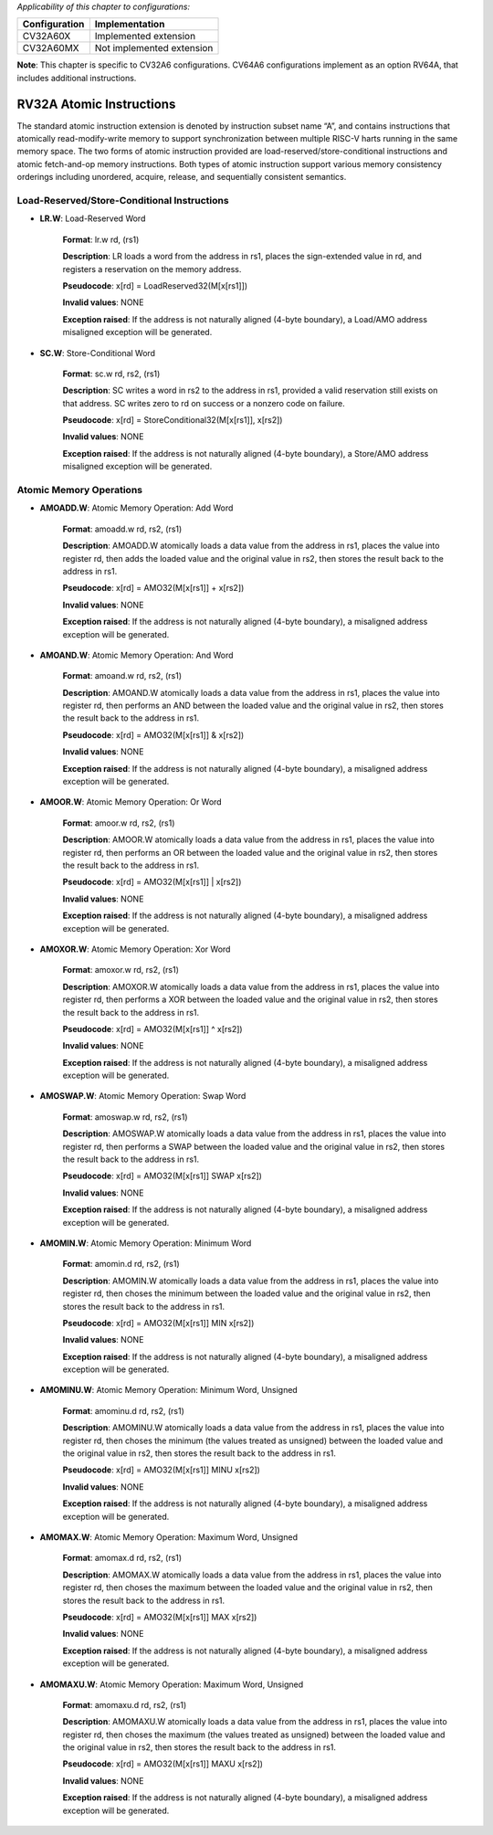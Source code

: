 ..
   Copyright (c) 2023 OpenHW Group
   Copyright (c) 2023 Thales

   SPDX-License-Identifier: Apache-2.0 WITH SHL-2.1

.. Level 1
   =======

   Level 2
   -------

   Level 3
   ~~~~~~~

   Level 4
   ^^^^^^^

.. _cva6_riscv_instructions_RV32A:

*Applicability of this chapter to configurations:*

.. csv-table::
   :widths: auto
   :align: left
   :header: "Configuration", "Implementation"

   "CV32A60X", "Implemented extension"
   "CV32A60MX", "Not implemented extension"

**Note**: This chapter is specific to CV32A6 configurations. CV64A6 configurations implement as an option RV64A, that includes additional instructions.
   

RV32A Atomic Instructions
--------------------------------

The standard atomic instruction extension is denoted by instruction subset name “A”, and contains instructions that atomically read-modify-write memory to support synchronization between
multiple RISC-V harts running in the same memory space. The two forms of atomic instruction
provided are load-reserved/store-conditional instructions and atomic fetch-and-op memory instructions. Both types of atomic instruction support various memory consistency orderings including
unordered, acquire, release, and sequentially consistent semantics.

Load-Reserved/Store-Conditional Instructions
^^^^^^^^^^^^^^^^^^^^^^^^^^^^^^^^^^^^^^^^^^^^^

- **LR.W**: Load-Reserved Word

    **Format**: lr.w rd, (rs1)

    **Description**: LR loads a word from the address in rs1, places the sign-extended value in rd, and registers a reservation on the memory address.

    **Pseudocode**: x[rd] = LoadReserved32(M[x[rs1]])

    **Invalid values**: NONE

    **Exception raised**: If the address is not naturally aligned (4-byte boundary), a Load/AMO address misaligned exception will be generated.

- **SC.W**: Store-Conditional Word

    **Format**: sc.w rd, rs2, (rs1)

    **Description**: SC writes a word in rs2 to the address in rs1, provided a valid reservation still exists on that address. SC writes zero to rd on success or a nonzero code on failure.

    **Pseudocode**: x[rd] = StoreConditional32(M[x[rs1]], x[rs2])

    **Invalid values**: NONE

    **Exception raised**: If the address is not naturally aligned (4-byte boundary), a Store/AMO address misaligned exception will be generated.

Atomic Memory Operations
^^^^^^^^^^^^^^^^^^^^^^^^^^

- **AMOADD.W**: Atomic Memory Operation: Add Word

    **Format**: amoadd.w rd, rs2, (rs1)

    **Description**: AMOADD.W atomically loads a data value from the address in rs1, places the value into register rd, then adds the loaded value and the original value in rs2, then stores the result back to the address in rs1.

    **Pseudocode**: x[rd] = AMO32(M[x[rs1]] + x[rs2])

    **Invalid values**: NONE

    **Exception raised**: If the address is not naturally aligned (4-byte boundary), a misaligned address exception will be generated.

- **AMOAND.W**: Atomic Memory Operation: And Word

    **Format**: amoand.w rd, rs2, (rs1)

    **Description**: AMOAND.W atomically loads a data value from the address in rs1, places the value into register rd, then performs an AND between the loaded value and the original value in rs2, then stores the result back to the address in rs1.

    **Pseudocode**: x[rd] = AMO32(M[x[rs1]] & x[rs2])

    **Invalid values**: NONE

    **Exception raised**: If the address is not naturally aligned (4-byte boundary), a misaligned address exception will be generated.

- **AMOOR.W**: Atomic Memory Operation: Or Word

    **Format**: amoor.w rd, rs2, (rs1)

    **Description**: AMOOR.W atomically loads a data value from the address in rs1, places the value into register rd, then performs an OR between the loaded value and the original value in rs2, then stores the result back to the address in rs1.

    **Pseudocode**: x[rd] = AMO32(M[x[rs1]] | x[rs2])

    **Invalid values**: NONE

    **Exception raised**: If the address is not naturally aligned (4-byte boundary), a misaligned address exception will be generated.

- **AMOXOR.W**: Atomic Memory Operation: Xor Word

    **Format**: amoxor.w rd, rs2, (rs1)

    **Description**: AMOXOR.W atomically loads a data value from the address in rs1, places the value into register rd, then performs a XOR between the loaded value and the original value in rs2, then stores the result back to the address in rs1.

    **Pseudocode**: x[rd] = AMO32(M[x[rs1]] ^ x[rs2])

    **Invalid values**: NONE

    **Exception raised**: If the address is not naturally aligned (4-byte boundary), a misaligned address exception will be generated.

- **AMOSWAP.W**: Atomic Memory Operation: Swap Word

    **Format**: amoswap.w rd, rs2, (rs1)

    **Description**: AMOSWAP.W atomically loads a data value from the address in rs1, places the value into register rd, then performs a SWAP between the loaded value and the original value in rs2, then stores the result back to the address in rs1.

    **Pseudocode**: x[rd] = AMO32(M[x[rs1]] SWAP x[rs2])

    **Invalid values**: NONE

    **Exception raised**: If the address is not naturally aligned (4-byte boundary), a misaligned address exception will be generated.

- **AMOMIN.W**: Atomic Memory Operation: Minimum Word

    **Format**: amomin.d rd, rs2, (rs1)

    **Description**: AMOMIN.W atomically loads a data value from the address in rs1, places the value into register rd, then choses the minimum between the loaded value and the original value in rs2, then stores the result back to the address in rs1.

    **Pseudocode**: x[rd] = AMO32(M[x[rs1]] MIN x[rs2])

    **Invalid values**: NONE

    **Exception raised**: If the address is not naturally aligned (4-byte boundary), a misaligned address exception will be generated.

- **AMOMINU.W**: Atomic Memory Operation: Minimum Word, Unsigned

    **Format**: amominu.d rd, rs2, (rs1)

    **Description**: AMOMINU.W atomically loads a data value from the address in rs1, places the value into register rd, then choses the minimum (the values treated as unsigned) between the loaded value and the original value in rs2, then stores the result back to the address in rs1.

    **Pseudocode**: x[rd] = AMO32(M[x[rs1]] MINU x[rs2])

    **Invalid values**: NONE

    **Exception raised**: If the address is not naturally aligned (4-byte boundary), a misaligned address exception will be generated.

- **AMOMAX.W**: Atomic Memory Operation: Maximum Word, Unsigned

    **Format**: amomax.d rd, rs2, (rs1)

    **Description**: AMOMAX.W atomically loads a data value from the address in rs1, places the value into register rd, then choses the maximum between the loaded value and the original value in rs2, then stores the result back to the address in rs1.

    **Pseudocode**: x[rd] = AMO32(M[x[rs1]] MAX x[rs2])

    **Invalid values**: NONE

    **Exception raised**: If the address is not naturally aligned (4-byte boundary), a misaligned address exception will be generated.

- **AMOMAXU.W**: Atomic Memory Operation: Maximum Word, Unsigned

    **Format**: amomaxu.d rd, rs2, (rs1)

    **Description**: AMOMAXU.W atomically loads a data value from the address in rs1, places the value into register rd, then choses the maximum (the values treated as unsigned) between the loaded value and the original value in rs2, then stores the result back to the address in rs1.

    **Pseudocode**: x[rd] = AMO32(M[x[rs1]] MAXU x[rs2])

    **Invalid values**: NONE

    **Exception raised**: If the address is not naturally aligned (4-byte boundary), a misaligned address exception will be generated.

